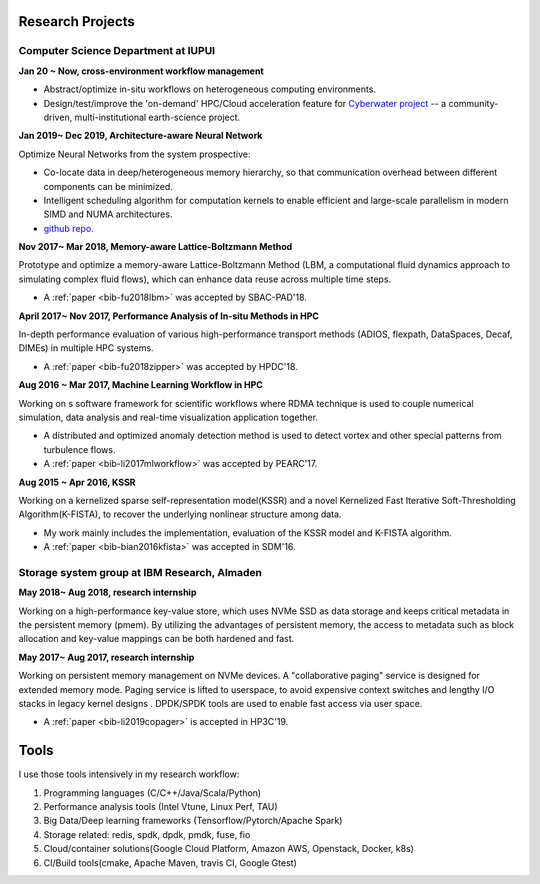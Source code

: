 .. _experience:

Research Projects
=================

Computer Science Department at IUPUI
-------------------------------------

**Jan 20 ~ Now, cross-environment workflow management** 

* Abstract/optimize in-situ workflows on heterogeneous computing environments.

* Design/test/improve the 'on-demand' HPC/Cloud acceleration feature for `Cyberwater project <https://www.cuahsi.org/projects/cyberwater/>`_ -- a community-driven, multi-institutional earth-science project.


**Jan 2019~ Dec 2019, Architecture-aware Neural Network**

Optimize Neural Networks from the system prospective:

* Co-locate data in deep/heterogeneous memory hierarchy, so that communication overhead between different components can be minimized.
* Intelligent scheduling algorithm for computation kernels to enable efficient and large-scale parallelism in modern SIMD and NUMA architectures.
* `github repo <https://fengggli.github.io/gpu-computing-materials/>`_.

**Nov 2017~  Mar 2018, Memory-aware Lattice-Boltzmann Method**

Prototype and optimize a memory-aware Lattice-Boltzmann Method (LBM, a computational fluid dynamics approach to simulating complex fluid flows), which can enhance data reuse across multiple time steps.

* A :ref:`paper <bib-fu2018lbm>` was accepted by SBAC-PAD'18.

**April 2017~ Nov 2017, Performance Analysis of In-situ Methods in HPC**

In-depth performance evaluation of various high-performance transport methods (ADIOS, flexpath, DataSpaces, Decaf, DIMEs) in multiple HPC systems.

* A :ref:`paper <bib-fu2018zipper>` was accepted by HPDC'18.

**Aug 2016 ~ Mar 2017, Machine Learning Workflow in HPC**

Working on s software framework for scientific workflows where RDMA technique is used to couple numerical simulation, data analysis and real-time visualization application together. 

* A distributed and optimized anomaly detection method is used to detect vortex and other special patterns from turbulence flows. 
* A :ref:`paper <bib-li2017mlworkflow>` was accepted by PEARC'17.

**Aug 2015 ~ Apr 2016, KSSR**

Working on a kernelized sparse self-representation model(KSSR) and a novel Kernelized Fast Iterative Soft-Thresholding Algorithm(K-FISTA), to recover the underlying nonlinear structure among data.

* My work mainly includes the implementation, evaluation of the KSSR model and K-FISTA algorithm.
* A :ref:`paper <bib-bian2016kfista>`  was accepted in SDM'16.

Storage system group at IBM Research, Almaden
----------------------------------------------

**May 2018~ Aug 2018, research internship**

Working on a high-performance key-value store, which uses NVMe SSD as data storage and keeps critical metadata in the persistent memory (pmem).
By utilizing the advantages of persistent memory, the access to metadata such as block allocation and key-value mappings can be both hardened and fast.

**May 2017~ Aug 2017, research internship**

Working on persistent memory management on NVMe devices. A "collaborative paging" service is designed for extended memory mode. Paging service is lifted to userspace, to avoid expensive context switches and lengthy I/O stacks in legacy kernel designs . DPDK/SPDK tools are used to enable fast access via user space.

* A :ref:`paper <bib-li2019copager>`  is accepted in HP3C'19.

..
  Wuhan National Laboratory for Optoelectronics, HUST, China
  ----------------------------------------------------------

  **Feb 2015 ~ June 2015, undergraduate thesis**

  Working on how to add SSD to Ceph(a distributed file system) as cache to improve its data access performance.

  My work mainly includes how to utilize the storage of SSD and design the new data caching algorithm.

  **Sep 2014 ~ Feb 2015, undergraduate research internship**

  Worked as a key member in a collaborative project with Huawei Company, China. Our task is to design metadata management algorithm for MRAM-based file systems. a patent is under process, and my work includes:

  * changed the original metadata access pattern, optimized the identification of performance-critical data and page replacement policy. 
  * read papers and wrote reviews about how MRAM( or other NVRAM) can be used in different methods to enhance system performance and or reduce energy consumption.
  * reviewed related patents searched from USPTO, analyzed recent technology (eg.Page Placement in hybrid PRAM and DRAM Main Memory), then made my suggestion for the project. 

Tools
=================

I use those tools intensively in my research workflow:

1. Programming languages (C/C++/Java/Scala/Python)
2. Performance analysis tools (Intel Vtune, Linux Perf, TAU)
3. Big Data/Deep learning frameworks (Tensorflow/Pytorch/Apache Spark) 
4. Storage related: redis, spdk, dpdk, pmdk, fuse, fio
5. Cloud/container solutions(Google Cloud Platform, Amazon AWS, Openstack, Docker, k8s)
6. CI/Build tools(cmake, Apache Maven, travis CI, Google Gtest)
